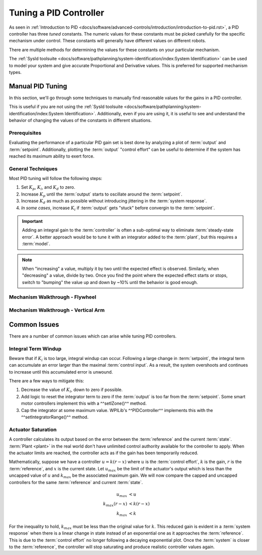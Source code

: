 Tuning a PID Controller
=======================

As seen in :ref:`Introduction to PID <docs/software/advanced-controls/introduction/introduction-to-pid.rst>`, a PID controller has three *tuned* constants. The numeric values for these constants must be picked carefully for the specific mechanism under control. These constants will generally have different values on different robots. 

There are multiple methods for determining the values for these constants on your particular mechanism.

The :ref:`SysId toolsuite <docs/software/pathplanning/system-identification/index:System Identification>` can be used to model your system and give accurate Proportional and Derivative values. This is preferred for supported mechanism types.

Manual PID Tuning
-----------------

In this section, we'll go through some techniques to manually find reasonable values for the gains in a PID controller.

This is useful if you are not using the :ref:`SysId toolsuite <docs/software/pathplanning/system-identification/index:System Identification>`. Additionally, even if you are using it, it is useful to see and understand the behavior of changing the values of the constants in different situations.

Prerequisites
^^^^^^^^^^^^^

Evaluating the performance of a particular PID gain set is best done by analyzing a plot of :term:`output` and :term:`setpoint`. Additionally, plotting the :term:`output` "control effort" can be useful to determine if the system has reached its maximum ability to exert force.

General Techniques
^^^^^^^^^^^^^^^^^^

Most PID tuning will follow the following steps:

1. Set :math:`K_p`, :math:`K_i`, and :math:`K_d` to zero.
2. Increase :math:`K_p` until the :term:`output` starts to oscillate around the :term:`setpoint`.
3. Increase :math:`K_d` as much as possible without introducing jittering in the :term:`system response`.
4. *In some cases*, increase :math:`K_i` if :term:`output` gets "stuck" before convergin to the :term:`setpoint`.

.. important:: Adding an integral gain to the :term:`controller` is often a sub-optimal way to eliminate :term:`steady-state error`. A better approach would be to tune it with an integrator added to the :term:`plant`, but this requires a :term:`model`. 

.. note:: When "increasing" a value, multiply it by two until the expected effect is observed. Similarly, when "decreasing" a value, divide by two. Once you find the point where the expected effect starts or stops, switch to "bumping" the value up and down by ~10% until the behavior is good enough.

Mechanism Walkthrough - Flywheel 
^^^^^^^^^^^^^^^^^^^^^^^^^^^^^^^^

.. raw:: html

    <div style="position: relative; padding-bottom: 56.25%; height: 0; overflow: hidden; max-width: 100%; height: auto;">
      <div class="col" id="flywheel_pid_plot"></div>
      <div class="flex-grid">
         <div class="col" id="flywheel_pid_viz"></div> 
         <div id="flywheel_pid_ctrls"></div>
      </div>
      <script>
         flywheel_pid = new FlywheelPIDF("flywheel_pid");
         flywheel_pid.runSim(); 
      </script> 
    </div>


Mechanism Walkthrough - Vertical Arm 
^^^^^^^^^^^^^^^^^^^^^^^^^^^^^^^^^^^^

.. raw:: html

    <div style="position: relative; padding-bottom: 56.25%; height: 0; overflow: hidden; max-width: 100%; height: auto;">
      <div class="col" id="arm_pid_plot"></div>
      <div class="flex-grid">
         <div class="col" id="arm_pid_viz"></div> 
         <div id="arm_pid_ctrls"></div>
      </div>
      <script>
         arm_pidf = new VerticalArmPIDF("arm_pid");
         arm_pidf.runSim(); 
      </script> 
    </div>



Common Issues
-------------

There are a number of common issues which can arise while tuning PID controllers.

Integral Term Windup
^^^^^^^^^^^^^^^^^^^^

Beware that if :math:`K_i` is too large, integral windup can occur. Following a large change in :term:`setpoint`, the integral term can accumulate an error larger than the maximal :term:`control input`. As a result, the system overshoots and continues to increase until this accumulated error is unwound.

There are a few ways to mitigate this:

1. Decrease the value of :math:`K_i`, down to zero if possible.
2. Add logic to reset the integrator term to zero if the :term:`output` is too far from the :term:`setpoint`. Some smart motor controllers implement this with a ^^setIZone()^^ method.
3. Cap the integrator at some maximum value. WPILib's ^^PIDController^^ implements this with the ^^setIntegratorRange()^^ method.

Actuator Saturation
^^^^^^^^^^^^^^^^^^^

A controller calculates its output based on the error between the :term:`reference` and the current :term:`state`. :term:`Plant <plant>` in the real world don't have unlimited control authority available for the controller to apply. When the actuator limits are reached, the controller acts as if the gain has been temporarily reduced.

Mathematically, suppose we have a controller :math:`u = k(r - x)` where :math:`u` is the :term:`control effort`, :math:`k` is the gain, :math:`r` is the :term:`reference`, and :math:`x` is the current state. Let :math:`u_{max}` be the limit of the actuator's output which is less than the uncapped value of :math:`u` and :math:`k_{max}` be the associated maximum gain. We will now compare the capped and uncapped controllers for the same :term:`reference` and current :term:`state`. 

.. math::
   u_{max} &< u \\
   k_{max}(r - x) &< k(r - x) \\
   k_{max} &< k

For the inequality to hold, :math:`k_{max}` must be less than the original value for :math:`k`. This reduced gain is evident in a :term:`system response` when there is a linear change in state instead of an exponential one as it approaches the :term:`reference`. This is due to the :term:`control effort` no longer following a decaying exponential plot. Once the :term:`system` is closer to the :term:`reference`, the controller will stop saturating and produce realistic controller values again. 
